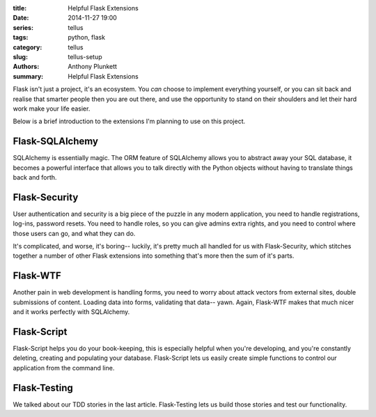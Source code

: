 :title: Helpful Flask Extensions
:date: 2014-11-27 19:00
:series: tellus
:tags: python, flask
:category: tellus
:slug: tellus-setup
:authors: Anthony Plunkett
:summary: Helpful Flask Extensions

Flask isn't just a project, it's an ecosystem.  You *can* choose to implement
everything yourself, or you can sit back and realise that smarter people
then you are out there, and use the opportunity to stand on their shoulders
and let their hard work make your life easier.

Below is a brief introduction to the extensions I'm planning to use on this
project.

Flask-SQLAlchemy
================

SQLAlchemy is essentially magic.  The ORM feature of SQLAlchemy allows you
to abstract away your SQL database, it becomes a powerful interface that
allows you to talk directly with the Python objects without having to
translate things back and forth.

Flask-Security
==============

User authentication and security is a big piece of the puzzle in any modern
application, you need to handle registrations, log-ins, password resets.  You
need to handle roles, so you can give admins extra rights, and you need
to control where those users can go, and what they can do.

It's complicated, and worse, it's boring-- luckily, it's pretty much
all handled for us with Flask-Security, which stitches together a number
of other Flask extensions into something that's more then the sum of
it's parts.

Flask-WTF
=========

Another pain in web development is handling forms, you need to worry about
attack vectors from external sites, double submissions of content.  Loading
data into forms, validating that data-- yawn.  Again, Flask-WTF makes that
much nicer and it works perfectly with SQLAlchemy.

Flask-Script
============

Flask-Script helps you do your book-keeping, this is especially helpful when
you're developing, and you're constantly deleting, creating and populating
your database.  Flask-Script lets us easily create simple functions to control
our application from the command line.

Flask-Testing
=============

We talked about our TDD stories in the last article.  Flask-Testing lets us
build those stories and test our functionality.